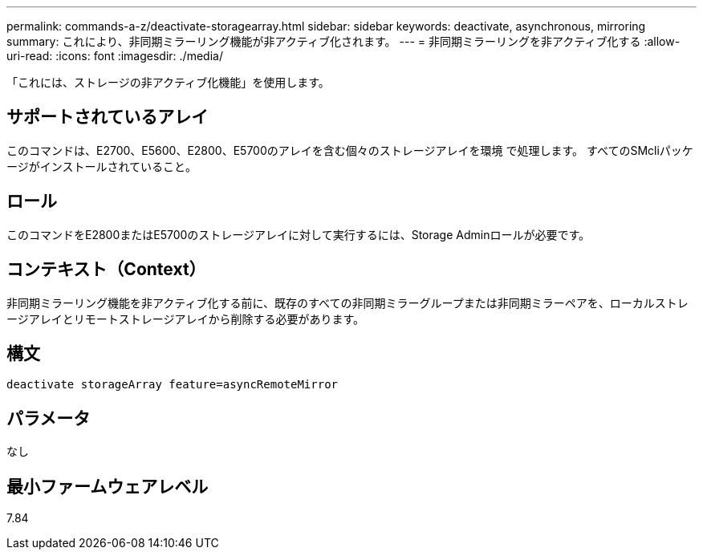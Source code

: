 ---
permalink: commands-a-z/deactivate-storagearray.html 
sidebar: sidebar 
keywords: deactivate, asynchronous, mirroring 
summary: これにより、非同期ミラーリング機能が非アクティブ化されます。 
---
= 非同期ミラーリングを非アクティブ化する
:allow-uri-read: 
:icons: font
:imagesdir: ./media/


[role="lead"]
「これには、ストレージの非アクティブ化機能」を使用します。



== サポートされているアレイ

このコマンドは、E2700、E5600、E2800、E5700のアレイを含む個々のストレージアレイを環境 で処理します。 すべてのSMcliパッケージがインストールされていること。



== ロール

このコマンドをE2800またはE5700のストレージアレイに対して実行するには、Storage Adminロールが必要です。



== コンテキスト（Context）

非同期ミラーリング機能を非アクティブ化する前に、既存のすべての非同期ミラーグループまたは非同期ミラーペアを、ローカルストレージアレイとリモートストレージアレイから削除する必要があります。



== 構文

[listing]
----
deactivate storageArray feature=asyncRemoteMirror
----


== パラメータ

なし



== 最小ファームウェアレベル

7.84

